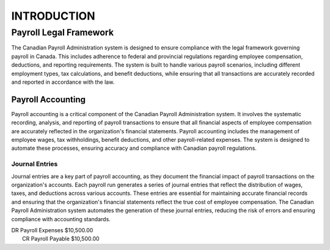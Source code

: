 ############
INTRODUCTION
############

***********************
Payroll Legal Framework
***********************

The Canadian Payroll Administration system is designed to ensure compliance with the legal framework governing payroll in Canada. This includes adherence to federal and provincial regulations regarding employee compensation, deductions, and reporting requirements.
The system is built to handle various payroll scenarios, including different employment types, tax calculations, and benefit deductions, while ensuring that all transactions are accurately recorded and reported in accordance with the law.

Payroll Accounting
##################

Payroll accounting is a critical component of the Canadian Payroll Administration system. It involves the systematic recording, analysis, and reporting of payroll transactions to ensure that all financial aspects of employee compensation are accurately reflected in the organization's financial statements.
Payroll accounting includes the management of employee wages, tax withholdings, benefit deductions, and other payroll-related expenses. The system is designed to automate these processes, ensuring accuracy and compliance with Canadian payroll regulations.

Journal Entries
-----------------

Journal entries are a key part of payroll accounting, as they document the financial impact of payroll transactions on the organization's accounts. Each payroll run generates a series of journal entries that reflect the distribution of wages, taxes, and deductions across various accounts.
These entries are essential for maintaining accurate financial records and ensuring that the organization's financial statements reflect the true cost of employee compensation. The Canadian Payroll Administration system automates the generation of these journal entries, reducing the risk of errors and ensuring compliance with accounting standards.

| DR    Payroll Expenses    $10,500.00
|   CR  Payroll Payable   $10,500.00